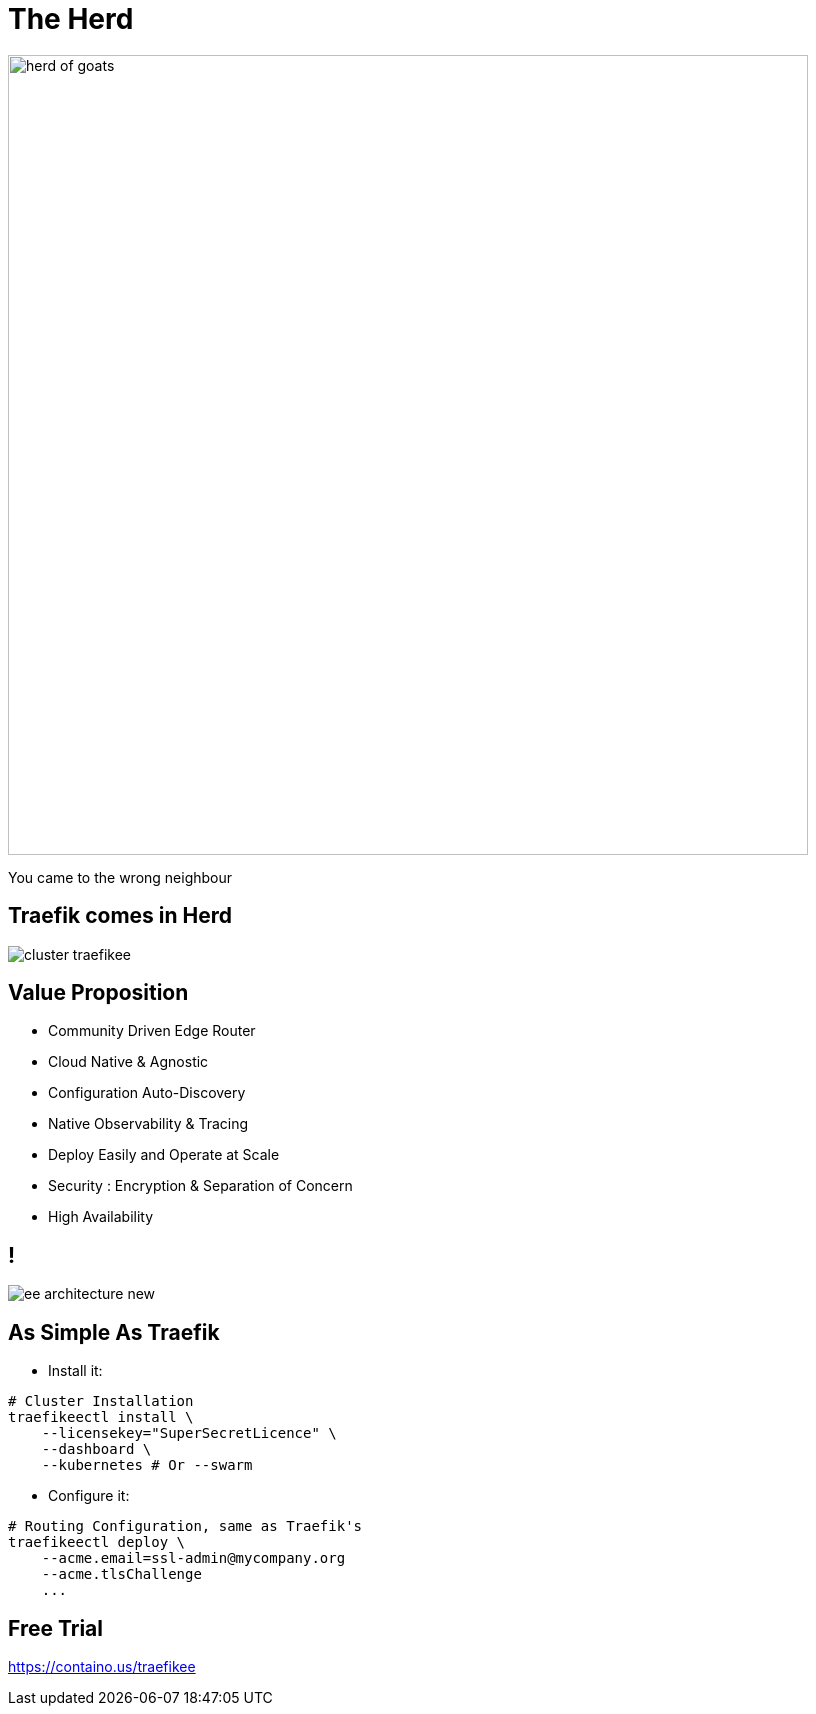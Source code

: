 
= The Herd

image::herd-of-goats.jpg[width=800]

[.small]
You came to the wrong neighbour

[{invert}]
== Traefik comes in Herd

image::cluster-traefikee.png[]

== Value Proposition
* Community Driven Edge Router
* Cloud Native & Agnostic
* Configuration Auto-Discovery
* Native Observability & Tracing
* Deploy Easily and Operate at Scale
* Security : Encryption & Separation of Concern
* High Availability

[{invert}]
== !

image::ee-architecture-new.png[]

== As Simple As Traefik

* Install it:

[source,bash]
----
# Cluster Installation
traefikeectl install \
    --licensekey="SuperSecretLicence" \
    --dashboard \
    --kubernetes # Or --swarm
----

* Configure it:

[source,bash]
----
# Routing Configuration, same as Traefik's
traefikeectl deploy \
    --acme.email=ssl-admin@mycompany.org
    --acme.tlsChallenge
    ...
----

[{invert}]
== Free Trial

link:https://containo.us/traefikee[]
